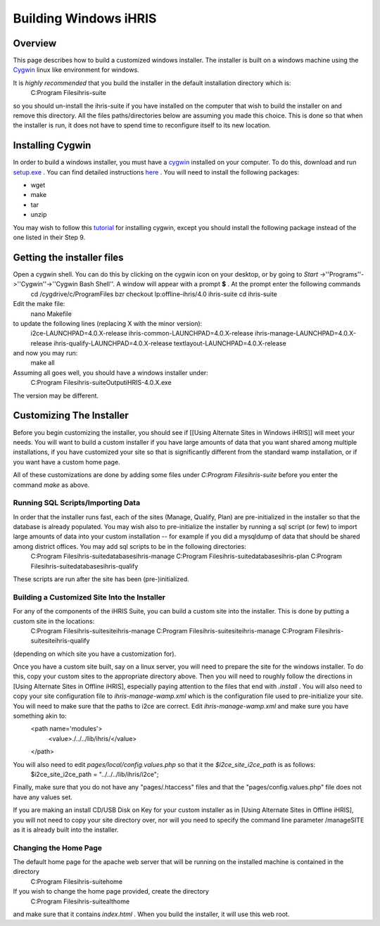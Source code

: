 Building Windows iHRIS
======================

Overview
^^^^^^^^
This page describes how to build a customized windows installer.  The installer is built on a windows machine using the  `Cygwin <http://www.cygwin.com>`_  linux like environment for windows.  

It is *highly recommended*  that you build the installer in the default installation directory which is: 
 C:\Program Files\ihris-suite
so you should un-install the ihris-suite if you have installed on the computer that wish to build the installer on and remove this directory.  All the files paths/directories below are assuming you made this choice.  This is done so that when the installer is run, it does not have to spend time to reconfigure itself to its new location.

Installing Cygwin
^^^^^^^^^^^^^^^^^
In order to build a windows installer, you must have a  `cygwin <http://www.cygwin.com>`_  installed on your computer.  To do this, download and run  `setup.exe <http://www.cygwin.com/setup.exe>`_ .  You can find detailed instructions  `here <http://cygwin.com/cygwin-ug-net/setup-net.html>`_ .  You will
need to install the following packages:

* wget
* make
* tar
* unzip
You may wish to follow this  `tutorial <http://www.physionet.org/physiotools/cygwin/>`_  for installing cygwin, except you should install the following package instead of the one listed in their Step 9.

Getting the installer files
^^^^^^^^^^^^^^^^^^^^^^^^^^^
Open a cygwin shell.  You can do this by clicking on the cygwin icon on your desktop, or by going to *Start* ->''Programs''->''Cygwin''->''Cygwin Bash Shell''.   A window will appear with a prompt **$** .  At the prompt enter the following commands
 cd /cygdrive/c/Program\ Files
 bzr checkout lp:offline-ihris/4.0 ihris-suite
 cd ihris-suite 
Edit the make file:
 nano Makefile 
to update the following lines (replacing X with the minor version):
 i2ce-LAUNCHPAD=4.0.X-release
 ihris-common-LAUNCHPAD=4.0.X-release
 ihris-manage-LAUNCHPAD=4.0.X-release
 ihris-qualify-LAUNCHPAD=4.0.X-release
 textlayout-LAUNCHPAD=4.0.X-release
and now you may run:
 make all

Assuming all goes well, you should have a windows installer under:
 C:\Program Files\ihris-suite\Output\iHRIS-4.0.X.exe
The version may be different.

Customizing The Installer
^^^^^^^^^^^^^^^^^^^^^^^^^
Before you begin customizing the installer, you should see if [[Using Alternate Sites in Windows iHRIS]] will meet your needs.  You will want to build a custom installer if you have large amounts of data that you want shared among multiple installations, if you have customized your site so that is significantly different from the standard wamp installation, or if you want have a custom home page.

All of these customizations are done by adding some files under *C:\Program Files\ihris-suite*  before you enter the command *make*  as above.

Running SQL Scripts/Importing Data
~~~~~~~~~~~~~~~~~~~~~~~~~~~~~~~~~~
In order that the installer runs fast, each of the sites (Manage, Qualify, Plan) are pre-initialized in the installer so that the database is already populated.  You may wish also to pre-initialize the installer by running a sql script (or few) to import large amounts of data into your custom installation -- for example if you did a mysqldump of data that should be shared among district offices.  You may add sql scripts to be in the following directories:
 C:\Program Files\ihris-suite\databases\ihris-manage
 C:\Program Files\ihris-suite\databases\ihris-plan
 C:\Program Files\ihris-suite\databases\ihris-qualify
These scripts are run after the site has been (pre-)initialized.

Building a Customized Site Into the Installer
~~~~~~~~~~~~~~~~~~~~~~~~~~~~~~~~~~~~~~~~~~~~~
For any of the components of the iHRIS Suite, you can build a custom site into the installer.  This is done by putting a custom site in the locations:
 C:\Program Files\ihris-suite\site\ihris-manage
 C:\Program Files\ihris-suite\site\ihris-manage
 C:\Program Files\ihris-suite\site\ihris-qualify
(depending on which site you have a customization for).

Once you have a custom site built, say on a linux server, you will need to prepare the site for the windows installer.  To do this, copy your custom sites to the appropriate directory above.   Then you will need to roughly follow the directions in [Using Alternate Sites in Offline iHRIS], especially paying attention to the files that end with *.install* .  You will also need to copy your site configuration file to *ihris-manage-wamp.xml*  which is the configuration file used to pre-initialize your site.  You will need to make sure that the paths to i2ce are correct.  Edit *ihris-manage-wamp.xml*  and make sure you have something akin to:
 <path name='modules'>
   <value>./../../lib/ihris/</value>
 </path>
You will also need to edit *pages/local/config.values.php*  so that it the *$i2ce_site_i2ce_path*  is as follows:
 $i2ce_site_i2ce_path = "../../../lib/ihris/i2ce";
Finally, make sure that you do not have any "pages/.htaccess" files and that the "pages/config.values.php" file does not have any values set.

If you are making an install CD/USB Disk on Key for your custom installer as in [Using Alternate Sites in Offline iHRIS], you will not need to copy your site directory over, nor will you need to specify the command line parameter /manageSITE as it is already built into the installer.

Changing the Home Page
~~~~~~~~~~~~~~~~~~~~~~
The default home page for the apache web server that will be running on the installed machine is contained in the directory
  C:\Program Files\ihris-suite\home
If you wish to change the home page provided, create the directory
  C:\Program Files\ihris-suite\althome
and make sure that it contains *index.html* .  When you build the installer, it will use this web root.


